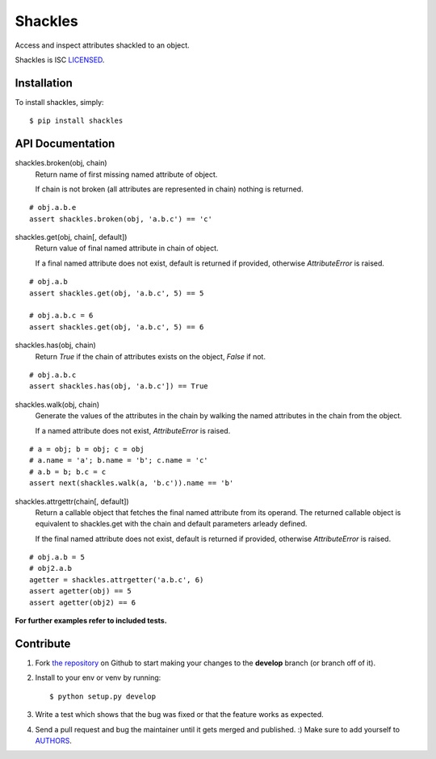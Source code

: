 Shackles
========

.. image:: https://secure.travis-ci.org/barberj/shackles.png?branch=develop

Access and inspect attributes shackled to an object.

Shackles is ISC `LICENSED <https://github.com/barberj/shackles/blob/master/LICENSED.rst>`_.

Installation
------------

To install shackles, simply: ::

    $ pip install shackles


API Documentation
-----------------

shackles.broken(obj, chain)
    Return name of first missing named attribute of object.

    If chain is not broken (all attributes are represented in chain)
    nothing is returned.

::

    # obj.a.b.e
    assert shackles.broken(obj, 'a.b.c') == 'c'

shackles.get(obj, chain[, default])
    Return value of final named attribute in chain of object.

    If a final named attribute does not exist,
    default is returned if provided, otherwise *AttributeError* is raised.

::

    # obj.a.b
    assert shackles.get(obj, 'a.b.c', 5) == 5

    # obj.a.b.c = 6
    assert shackles.get(obj, 'a.b.c', 5) == 6

shackles.has(obj, chain)
    Return *True* if the chain of attributes exists on the object, *False* if not.

::

    # obj.a.b.c
    assert shackles.has(obj, 'a.b.c']) == True

shackles.walk(obj, chain)
    Generate the values of the attributes in the chain by walking the named attributes in the chain from the object.

    If a named attribute does not exist, *AttributeError* is raised.

::

    # a = obj; b = obj; c = obj
    # a.name = 'a'; b.name = 'b'; c.name = 'c'
    # a.b = b; b.c = c
    assert next(shackles.walk(a, 'b.c')).name == 'b'

shackles.attrgettr(chain[, default])
    Return a callable object that fetches the final named attribute from its operand. The returned callable object is equivalent to shackles.get with the chain and default parameters arleady defined.

    If the final named attribute does not exist,
    default is returned if provided, otherwise *AttributeError* is raised.

::

    # obj.a.b = 5
    # obj2.a.b
    agetter = shackles.attrgetter('a.b.c', 6)
    assert agetter(obj) == 5
    assert agetter(obj2) == 6

**For further examples refer to included tests.**


Contribute
----------

#. Fork `the repository <https://github.com/barberj/shackles>`_ on Github to start making your changes to the **develop** branch (or branch off of it).
#. Install to your env or venv by running: ::

    $ python setup.py develop

#. Write a test which shows that the bug was fixed or that the feature works as expected.
#. Send a pull request and bug the maintainer until it gets merged and published. :) Make sure to add yourself to `AUTHORS <https://github.com/barberj/shackles/blob/master/AUTHORS.rst>`_.

